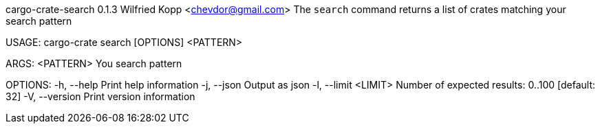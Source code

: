 cargo-crate-search 0.1.3
Wilfried Kopp <chevdor@gmail.com>
The `search` command returns a list of crates matching your search pattern

USAGE:
    cargo-crate search [OPTIONS] <PATTERN>

ARGS:
    <PATTERN>    You search pattern

OPTIONS:
    -h, --help             Print help information
    -j, --json             Output as json
    -l, --limit <LIMIT>    Number of expected results: 0..100 [default: 32]
    -V, --version          Print version information
